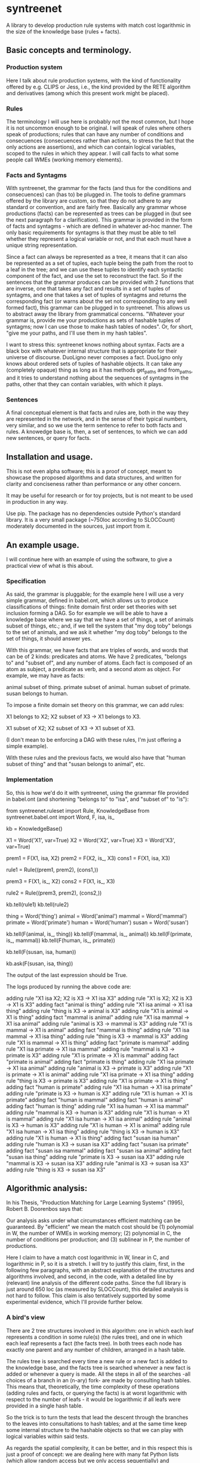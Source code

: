 
* syntreenet

A library to develop production rule systems with match cost logarithmic in the
size of the knowledge base (rules + facts).

** Basic concepts and terminology.
   
*** Production system

Here I talk about rule production systems, with the kind of functionality
offered by e.g. CLIPS or Jess, i.e., the kind provided by the RETE algorithm
and derivatives (among which this present work might be placed).

*** Rules

The terminology I will use here is probably not the most common, but I hope it
is not uncommon enough to be original. I will speak of rules where others speak
of productions; rules that can have any number of conditions and consecuences
(consecuences rather than actions, to stress the fact that the only actions
are assertions), and which can contain logical variables,
scoped to the rules in which they appear. I will call facts to what some people
call WMEs (working memory elements). 

*** Facts and Syntagms

With syntreenet, the grammar for the facts (and thus for the conditions and
consecuences) can (has to) be plugged in. The tools to define grammars
offered by the library are custom, so that they do not adhere to any
standard or convention, and are fairly free. Basically any grammar whose
productions (facts) can be represented as trees can be plugged in (but see
the next paragraph for a clarification). This grammar is provided in
the form of facts and syntagms - which are defined in
whatever ad-hoc manner. The only basic requirements for syntagms is that
they must be able to tell whether they represent a logical variable or not, and that
each must have a unique string representation.


Since a fact can always be represented as a tree, it means that it can also be
represented as a set of tuples, each tuple being the path from the root to a
leaf in the tree; and we can use these tuples to identify each syntactic
component of the fact, and use the set to reconstruct the fact. So if the
sentences that the grammar produces can be provided with 2 functions that are
inverse, one that takes any fact and results in a set of tuples of syntagms,
and one that takes a set of tuples of syntagms and returns the corresponding
fact (or warns about the set not corresponding to any well formed fact), this
grammar can be plugged in to syntreenet. This allows us to abstract away the
library from grammatical concerns. "Whatever your grammar is, provide me your
productions as sets of hashable tuples of syntagms; now I can use those to make
hash tables of nodes". Or, for short, "give me your paths, and I'll use them in
my hash tables".

I want to stress this: syntreenet knows nothing about syntax. Facts are a black box
with whatever internal structure that is appropriate for their universe of discourse.
DuoLigno never composes a fact. DuoLigno only knows about ordered sets of tuples of
hashable objects. It can take any (completely opaque) thing as long as it has methods
get_paths and from_paths, and it tries to understand nothing about the sequences of
syntagms in the paths, other that they can contain variables, with which it plays. 

*** Sentences

A final conceptual element is that facts and rules are, both in the way they
are represented in the network, and in the sense of their typical numbers, very
similar, and so we use the term sentence to refer to both facts and rules. A
knowedge base is, then, a set of sentences, to which we can add new sentences,
or query for facts.

** Installation and usage.

This is not even alpha software; this is a proof of concept, meant to showcase
the proposed algorithms and data structures, and written for clarity and
conciseness rather than performance or any other concern.

It may be useful for research or for toy projects, but is not meant to be used
in production in any way.

Use pip. The package has no dependencies outside Python's standard library. It
is a very small package (~750loc according to SLOCCount) moderately documented
in the sources, just import from it.

** An example usage.

I will continue here with an example of using the software, to give a practical
view of what is this about.
   
*** Specification

As said, the grammar is pluggable; for the example here I will use a very simple
grammar, defined in babel.ont, which allows us to produce classifications of
things: finite domain first order set theories with set inclusion forming a
DAG. So for example we will be able to have a knowledge base where we say that
we have a set of things, a set of animals subset of things, etc.; and, if we
tell the system that "my dog toby" belongs to the set of animals, and we ask it
whether "my dog toby" belongs to the set of things, it should answer yes.

With this grammar, we have facts that are triples of words, and words that
can be of 2 kinds: predicates and atoms. We have 2 predicates, "belongs to" and
"subset of", and any number of atoms. Each fact is composed of an atom as
subject, a predicate as verb, and a second atom as object. For example, we may
have as facts:

  animal subset of thing.
  primate subset of animal.
  human subset of primate.
  susan belongs to human.

To impose a finite domain set theory on this grammar, we can add rules:

  X1 belongs to X2;
  X2 subset of X3
  ->
  X1 belongs to X3.

  X1 subset of X2;
  X2 subset of X3
  ->
  X1 subset of X3.

(I don't mean to be enforcing a DAG with these rules, I'm just offering a
simple example).

With these rules and the previous facts, we would also have that "human
subset of thing" and that "susan belongs to animal", etc.

*** Implementation

So, this is how we'd do it with syntreenet, using the grammar file provided in
babel.ont (and shortening "belongs to" to "isa", and "subset of" to "is"):

    from syntreenet.ruleset import Rule, KnowledgeBase
    from syntreenet.babel.ont import Word, F, isa, is_

    kb = KnowledgeBase()

    X1 = Word('X1', var=True)
    X2 = Word('X2', var=True)
    X3 = Word('X3', var=True)


    prem1 = F(X1, isa, X2)
    prem2 = F(X2, is_, X3)
    cons1 = F(X1, isa, X3)

    rule1 = Rule((prem1, prem2), (cons1,))

    prem3 = F(X1, is_, X2)
    cons2 = F(X1, is_, X3)

    rule2 = Rule((prem3, prem2), (cons2,))

    kb.tell(rule1)
    kb.tell(rule2)


    thing = Word('thing')
    animal = Word('animal')
    mammal = Word('mammal')
    primate = Word('primate')
    human = Word('human')
    susan = Word('susan')

    kb.tell(F(animal, is_, thing))
    kb.tell(F(mammal, is_, animal))
    kb.tell(F(primate, is_, mammal))
    kb.tell(F(human, is_, primate))

    kb.tell(F(susan, isa, human))

    kb.ask(F(susan, isa, thing))
    
The output of the last expression should be True.

The logs produced by running the above code are:

    adding rule "X1 isa X2; X2 is X3 -> X1 isa X3"
    adding rule "X1 is X2; X2 is X3 -> X1 is X3"
    adding fact "animal is thing"
    adding rule "X1 isa animal -> X1 isa thing"
    adding rule "thing is X3 -> animal is X3"
    adding rule "X1 is animal -> X1 is thing"
    adding fact "mammal is animal"
    adding rule "X1 isa mammal -> X1 isa animal"
    adding rule "animal is X3 -> mammal is X3"
    adding rule "X1 is mammal -> X1 is animal"
    adding fact "mammal is thing"
    adding rule "X1 isa mammal -> X1 isa thing"
    adding rule "thing is X3 -> mammal is X3"
    adding rule "X1 is mammal -> X1 is thing"
    adding fact "primate is mammal"
    adding rule "X1 isa primate -> X1 isa mammal"
    adding rule "mammal is X3 -> primate is X3"
    adding rule "X1 is primate -> X1 is mammal"
    adding fact "primate is animal"
    adding fact "primate is thing"
    adding rule "X1 isa primate -> X1 isa animal"
    adding rule "animal is X3 -> primate is X3"
    adding rule "X1 is primate -> X1 is animal"
    adding rule "X1 isa primate -> X1 isa thing"
    adding rule "thing is X3 -> primate is X3"
    adding rule "X1 is primate -> X1 is thing"
    adding fact "human is primate"
    adding rule "X1 isa human -> X1 isa primate"
    adding rule "primate is X3 -> human is X3"
    adding rule "X1 is human -> X1 is primate"
    adding fact "human is mammal"
    adding fact "human is animal"
    adding fact "human is thing"
    adding rule "X1 isa human -> X1 isa mammal"
    adding rule "mammal is X3 -> human is X3"
    adding rule "X1 is human -> X1 is mammal"
    adding rule "X1 isa human -> X1 isa animal"
    adding rule "animal is X3 -> human is X3"
    adding rule "X1 is human -> X1 is animal"
    adding rule "X1 isa human -> X1 isa thing"
    adding rule "thing is X3 -> human is X3"
    adding rule "X1 is human -> X1 is thing"
    adding fact "susan isa human"
    adding rule "human is X3 -> susan isa X3"
    adding fact "susan isa primate"
    adding fact "susan isa mammal"
    adding fact "susan isa animal"
    adding fact "susan isa thing"
    adding rule "primate is X3 -> susan isa X3"
    adding rule "mammal is X3 -> susan isa X3"
    adding rule "animal is X3 -> susan isa X3"
    adding rule "thing is X3 -> susan isa X3"

** Algorithmic analysis:

In his Thesis, "Production Matching for Large Learning Systems" (1995),
Robert B. Doorenbos says that:

   Our analysis asks under what circumstances efficient matching can be
   guaranteed. By "efficient" we mean the match cost should be (1) polynomial
   in W, the number of WMEs in working memory; (2) polynomial in C,
   the number of conditions per production; and (3) sublinear in
   P, the number of productions.

Here I claim to have a match cost logarithmic in W, linear in C, and
logarithmic in P, so it is a stretch. I will try to justify this claim, first,
in the following few paragraphs, with an abstract explanation of the
structures and algorithms involved, and second, in the code, with a detailed
line by (relevant) line analysis of the different code paths. Since the full
library is just around 650 loc (as measured by SLOCCount), this detailed
analysis is not hard to follow. This claim is also tentatively supported by
some experimental evidence, which I'll provide further below.

*** A bird's view

There are 2 tree structures involved in this algorithm: one in which each leaf
represents a condition in some rule(s) (the rules tree), and one in which each
leaf represents a fact (the facts tree). In both trees each node has exactly
one parent and any number of children, arranged in a hash table.

The rules tree is searched every time a new rule or a new fact is added to
the knowledge base, and the facts tree is searched whenever a new fact is
added or whenever a query is made. All the steps in all of the searches -all
choices of a branch in an (n-ary) fork- are made by consulting hash tables.
This means that, theoretically, the time complexity of these operations (adding
rules and facts, or querying the facts) is at worst logarithmic with
respect to the number of leafs - it would be logarithmic if all leafs were
provided in a single hash table.

So the trick is to turn the tests that lead the descent through the branches to
the leaves into consultations to hash tables; and at the same time keep some
internal structure to the hashable objects so that we can play with logical
variables within said tests.

As regards the spatial complexity, it can be better, and in this respect this
is just a proof of concept: we are dealing here with many fat Python lists
(which allow random access but we only access sequentially) and dictionaries.
5 million facts + rules were taking about 3 GB in my laptop, and took
about 160s to process.

*** Specific procedures

+ Adding a rule to the rules tree :: We process each condition sequentially.
Each condition will correspond to a leaf in the rules tree, that may or may not
already exist. So the rule tree is searched for the condition. If not found,
from the node that is furthest from the root and corresponds to (part of) the
condition, we add the missing nodes to reach the desired leaf. In the leaf we
will reference the needed information to produce activations when the condition
is matched by a fact, basically the rule it belogs to (so each leaf will have a
set of rules, all of which have the corresponding condition).

+ Checking a fact in the rules tree :: Whenever a new fact is added to the kb it
is checked with the rules tree to see whether it entails any consecuences. We use
the paths corresponding to the fact to descend through the nodes in the tree.
Whenever a matched node has children that are varibles, there will be an
assignment of the variables in the condition, and the nodes will be descended -
unconditinally. Unless, of course, the variable is repeated, in which case it will
be constrained.

+ Adding a fact to the facts tree :: This follows the same steps as adding a
condition to the rule tree. However, whereas conditions can contain variables,
facts cannot, and since variables are reflected in the structure of the tree,
the facts tree is simpler, and adding a new fact also so.

+ Querying the facts tree :: We query the facts tree with facts that can contain
variables, similar to conditions in rules. If there are no variables, there is
just one possible leaf as target, and we descend through the tree choosing each
child node from a hash table. If there are variables, they will match all the
children of the corresponding parent node, so the cost of a query will be linear
wrt the number of answers it will find.

+ Adding a fact to the system :: When we add a fact to the system, it is first
queried from the fact set. If there is a match, the operation is aborted. Then
it is checked with the rule set. For each of the conditions that match, an
activation is produced and stored to be processed later. Finally, it is added to
the fact set.

+ Adding a sentence to the system :: When a rule is added to the system, it is
simply added to the rules tree. When a fact is added, it is made into an
activation, and processing of activations starts; and processing of the fact can
result in new activations, which will be processed sequentially (this provides a
linear dependence on the amount of consecuences that any given fact will have,
which has a very weak dependence on the size of the kb, and a dominant one on
the shape of the logic being processed.)

+ Processing an activation produced by a fact matching a condition :: If a fact
matches a condition, there will be an assignment of variables in the condition
to syntagms in the fact. If the condition is the only one the rule has, the
consecuences will be added as activations, with any variable replaced with the
assignment; all variables must be taken care of by the assignment, i.e., any
variable in the consecuences must happen in the conditions. If the rule has more
conditions, we create a new rule, substituting the variables in the assignment
in all remaining conditions and consecuences (in this case there may be
remaining variables - not all conditions must contain all variables), and add it
to the rule tree.

*** Experimental results.

I have run a few very limited experiments with the benchmarking scripts in the
scripts submodule, which test both CLIPS and syntreenet with the animal ontology
sketched above and adds a number of facts with the form "animal234 isa
animal", "mammal21 isa mammal", etc. A few notes about these experiments:

 * I have not extracted any statistics for lack of data points; these results
   are not meant as evidence, but as suggestive.

 * We are pitching a very optimized and tested C program against a proof of
   concept in 750 lines of Python. And it shows, the basal performance of CLIPS
   is an order of magnitude higher. But we are only interested here in the
   degradation of performance wrt the size of the kb. 

 * We are also hitting here a sweet spot for CLIPS, with just 2 rules and just
   2 conditions in each. Due to the different architecture syntreenet does not
   share this sweet spot (it should perform the same with many more rules,
   since in fact in all the tests it ends up with 1000...s of rules).

 * To perform more extensive and conclusive tests I would need more hardware -
   and more time. Also ideally a proper implementation of the algorithm (again,
   time) in a more appropriate language - I am considering either Haskell or
   Rust for a canonical implementation (if this finally happens to be worth),
   I guess that Haskell would be more fun, but Rust more performant.

I have run the benchmarks adding 1_000, 5_000, 10_000, 50_000, 100_000, 500_000,
and 1_000_000 facts, each of which has a mean of about 10 consecuences, and I
have calculated the mean of 6 runs for each point,
which is what is plotted. Very clearly the results are not conclusive, however,
a trend can be seen, where there is a steady increase in the cost of adding a
new fact for CLIPS, and a leveling out of the cost for syntreenet.

<<PICS>>

** Providing grammars

The elements to build grammars are basically 2 classes that have to be
extended, Fact and Syntagm. Each syntagm must have a unique string
representation, must be hashable, and must be capable of saying whether it is a
variable or not. Syntagms can have any internal structure as wanted, and can be
combined in any way to form facts. 

The main requirement for extensions of Syntagm is that they provide __str__,
__hash__, a boolean method is_var(), and a classmethod new_var(seed), that
returns a variable that incorporates the seed somehow.

Additionally, they can provide a boolean method can_follow(path1, path2) which
should tell whether the syntactic element represented by path1 can be
immediately to the right of the syntactic element represented by path2 in a
fact. So the paths that correspond to some grammar should carry that information
about said grammar. This is anyway implied by the fact that it must be possible
to reconstruct a fact from a *set* (unordered) of paths.

This can_follow method is optional. The default implementation always returns
True. This means that we will build trees of facts and rules where there will be
many leafs that do not correspond to any well formed fact or condition. There will
be waste of space and cycles, but nothing will break.

Extensions of Fact must implement a get_paths() method that returns a
representation of the fact as a set of tuples of syntagms, and a classmethod
from_paths() inverse of the previous:

    x.__class__.from_paths(x.get_paths()) == x

It must be noted that although logically a set of tuples should be enough, in
practice it is much more efficient if get_paths returns the paths with an order
that corresponds to the order of the corresponding syntactic elements in the
(linearized) fact, from left to right. At this moment the implementation relies
on that. In fact I think it is the correct thing to do: that linearization is
part of the structure of the facts that can leak to syntreenet, since it is
universal (or at least we can make it a requirement without loosing anything).



Copyright (c) 2019 by Enrique Pérez Arnaud <enrique@cazalla.net>
